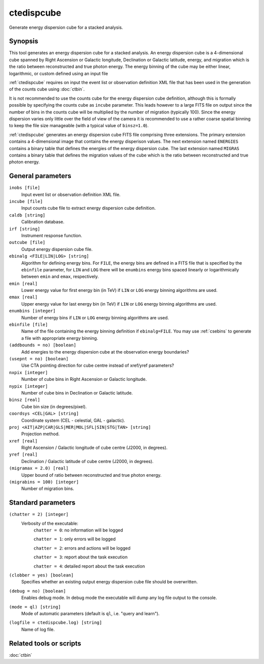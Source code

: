 .. _ctedispcube:

ctedispcube
===========

Generate energy dispersion cube for a stacked analysis.


Synopsis
--------

This tool generates an energy dispersion cube for a stacked analysis. An
energy dispersion cube is a 4-dimensional cube spanned by Right Ascension or
Galactic longitude, Declination or Galactic latitude, energy, and migration
which is the ratio between reconstructed and true photon energy. The energy
binning of the cube may be either linear, logarithmic, or custom defined
using an input file

:ref:`ctedispcube` requires on input the event list or observation definition XML
file that has been used in the generation of the counts cube using :doc:`ctbin`.

It is not recommended to use the counts cube for the energy dispersion 
cube definition, although this is formally possible by specifying the counts 
cube as ``incube`` parameter. This leads however to a large FITS file on 
output since the number of bins in the counts cube will be multiplied by 
the number of migration (typically 100). Since the energy dispersion varies
only little over the field of view of the camera it is recommended to use a
rather coarse spatial binning to keep the file size manageable (with a typical
value of ``binsz=1.0``).

:ref:`ctedispcube` generates an energy dispersion cube FITS file comprising three
extensions. The primary extension contains a 4-dimensional image that contains
the energy disperison values. The next extension named ``ENERGIES`` contains
a binary table that defines the energies of the energy dispersion cube. The
last extension named ``MIGRAS`` contains a binary table that defines the
migration values of the cube which is the ratio between reconstructed and true
photon energy.


General parameters
------------------

``inobs [file]``
    Input event list or observation definition XML file.

``incube [file]``
    Input counts cube file to extract energy dispersion cube definition.

``caldb [string]``
    Calibration database.

``irf [string]``
    Instrument response function.

``outcube [file]``
    Output energy dispersion cube file.

``ebinalg <FILE|LIN|LOG> [string]``
    Algorithm for defining energy bins. For ``FILE``, the energy bins are defined
    in a FITS file that is specified by the ``ebinfile`` parameter, for ``LIN``
    and ``LOG`` there will be ``enumbins`` energy bins spaced linearly or
    logarithmically between ``emin`` and ``emax``, respectively.

``emin [real]``
    Lower energy value for first energy bin (in TeV) if ``LIN`` or ``LOG``
    energy binning algorithms are used.

``emax [real]``
    Upper energy value for last energy bin (in TeV) if ``LIN`` or ``LOG``
    energy binning algorithms are used.

``enumbins [integer]``
    Number of energy bins if ``LIN`` or ``LOG`` energy binning algorithms are
    used.

``ebinfile [file]``
    Name of the file containing the energy binning definition if ``ebinalg=FILE``.
    You may use :ref:`csebins` to generate a file with appropriate energy binning.

``(addbounds = no) [boolean]``
    Add energies to the energy dispersion cube at the observation energy boundaries?

``(usepnt = no) [boolean]``
    Use CTA pointing direction for cube centre instead of xref/yref parameters?

``nxpix [integer]``
    Number of cube bins in Right Ascension or Galactic longitude.

``nypix [integer]``
    Number of cube bins in Declination or Galactic latitude.

``binsz [real]``
    Cube bin size (in degrees/pixel).

``coordsys <CEL|GAL> [string]``
    Coordinate system (CEL - celestial, GAL - galactic).

``proj <AIT|AZP|CAR|GLS|MER|MOL|SFL|SIN|STG|TAN> [string]``
    Projection method.

``xref [real]``
    Right Ascension / Galactic longitude of cube centre (J2000, in degrees).

``yref [real]``
    Declination / Galactic latitude of cube centre (J2000, in degrees).

``(migramax = 2.0) [real]``
    Upper bound of ratio between reconstructed and true photon energy.

``(migrabins = 100) [integer]``
    Number of migration bins.


Standard parameters
-------------------

``(chatter = 2) [integer]``
    Verbosity of the executable:
     ``chatter = 0``: no information will be logged

     ``chatter = 1``: only errors will be logged

     ``chatter = 2``: errors and actions will be logged

     ``chatter = 3``: report about the task execution

     ``chatter = 4``: detailed report about the task execution

``(clobber = yes) [boolean]``
    Specifies whether an existing output energy dispersion cube file should be overwritten.

``(debug = no) [boolean]``
    Enables debug mode. In debug mode the executable will dump any log file output to the console.

``(mode = ql) [string]``
    Mode of automatic parameters (default is ``ql``, i.e. "query and learn").

``(logfile = ctedispcube.log) [string]``
    Name of log file.


Related tools or scripts
------------------------

:doc:`ctbin`
